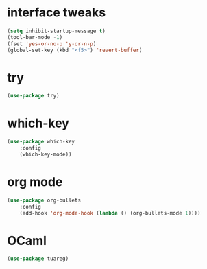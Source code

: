 #+STARTUP: overview

* interface tweaks
#+BEGIN_SRC emacs-lisp
(setq inhibit-startup-message t)
(tool-bar-mode -1)
(fset 'yes-or-no-p 'y-or-n-p)
(global-set-key (kbd "<f5>") 'revert-buffer)
#+END_SRC

* try
#+BEGIN_SRC emacs-lisp
(use-package try)
#+END_SRC

* which-key
#+BEGIN_SRC emacs-lisp
(use-package which-key
	:config
	(which-key-mode))
#+END_SRC

* org mode
#+BEGIN_SRC emacs-lisp
(use-package org-bullets
	:config
	(add-hook 'org-mode-hook (lambda () (org-bullets-mode 1))))
#+END_SRC

* OCaml
#+BEGIN_SRC emacs-lisp
(use-package tuareg)
#+END_SRC
